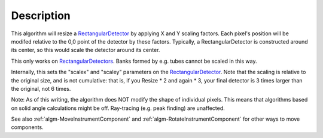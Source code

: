 .. algorithm::

.. summary::

.. alias::

.. properties::

Description
-----------

This algorithm will resize a
`RectangularDetector <RectangularDetector>`__ by applying X and Y
scaling factors. Each pixel's position will be modifed relative to the
0,0 point of the detector by these factors. Typically, a
RectangularDetector is constructed around its center, so this would
scale the detector around its center.

This only works on `RectangularDetectors <RectangularDetector>`__. Banks
formed by e.g. tubes cannot be scaled in this way.

Internally, this sets the "scalex" and "scaley" parameters on the
`RectangularDetector <RectangularDetector>`__. Note that the scaling is
relative to the original size, and is not cumulative: that is, if you
Resize \* 2 and again \* 3, your final detector is 3 times larger than
the original, not 6 times.

Note: As of this writing, the algorithm does NOT modify the shape of
individual pixels. This means that algorithms based on solid angle
calculations might be off. Ray-tracing (e.g. peak finding) are
unaffected.

See also :ref:`algm-MoveInstrumentComponent` and
:ref:`algm-RotateInstrumentComponent` for other ways
to move components.

.. categories::
